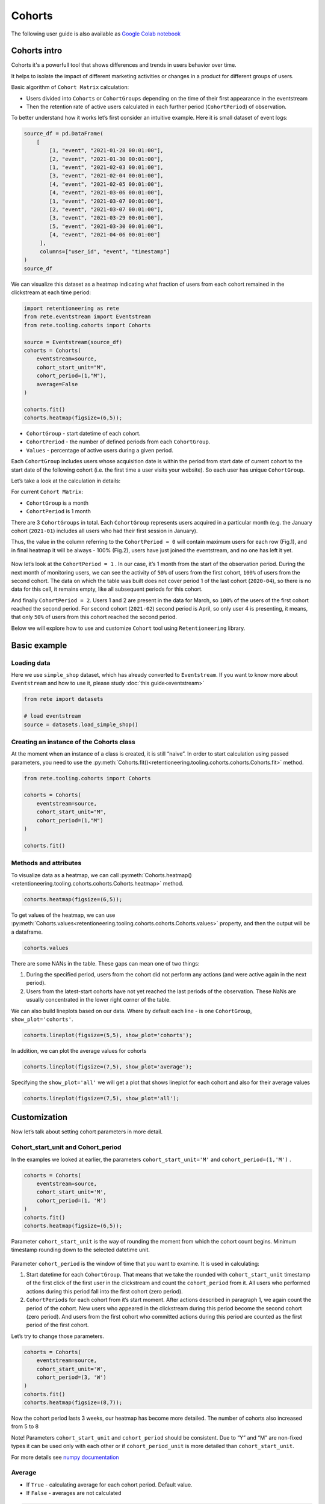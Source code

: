 Cohorts
=======

The following user guide is also available as
`Google Colab notebook <https://colab.research.google.com/drive/11Eqicd5fNLdtr_IqdtyYp4oAFmybNg46?usp=share_link>`_

Cohorts intro
-------------

Cohorts it's a powerfull tool that shows differences and trends in users behavior over time.

It helps to isolate the impact of different marketing activities or changes in a product for different groups of users.

Basic algorithm of ``Cohort Matrix`` calculation:

- Users divided into ``Cohorts`` or ``CohortGroups`` depending on the time of their first appearance in the eventstream
- Then the retention rate of active users calculated in each further period (``CohortPeriod``) of observation.

To better understand how it works let’s first consider an intuitive
example. Here it is small dataset of event logs:

.. code-block:: python

    source_df = pd.DataFrame(
        [
            [1, "event", "2021-01-28 00:01:00"],
            [2, "event", "2021-01-30 00:01:00"],
            [1, "event", "2021-02-03 00:01:00"],
            [3, "event", "2021-02-04 00:01:00"],
            [4, "event", "2021-02-05 00:01:00"],
            [4, "event", "2021-03-06 00:01:00"],
            [1, "event", "2021-03-07 00:01:00"],
            [2, "event", "2021-03-07 00:01:00"],
            [3, "event", "2021-03-29 00:01:00"],
            [5, "event", "2021-03-30 00:01:00"],
            [4, "event", "2021-04-06 00:01:00"]
         ],
         columns=["user_id", "event", "timestamp"]
    )
    source_df

.. raw:: html


    <div><table class="dataframe">
      <thead>
        <tr style="text-align: right;">
          <th></th>
          <th>user_id</th>
          <th>event</th>
          <th>timestamp</th>
        </tr>
      </thead>
      <tbody>
        <tr>
          <th>0</th>
          <td>1</td>
          <td>event</td>
          <td>2021-01-28 00:01:00</td>
        </tr>
        <tr>
          <th>1</th>
          <td>2</td>
          <td>event</td>
          <td>2021-01-30 00:01:00</td>
        </tr>
        <tr>
          <th>2</th>
          <td>1</td>
          <td>event</td>
          <td>2021-02-03 00:01:00</td>
        </tr>
        <tr>
          <th>3</th>
          <td>3</td>
          <td>event</td>
          <td>2021-02-04 00:01:00</td>
        </tr>
        <tr>
          <th>4</th>
          <td>4</td>
          <td>event</td>
          <td>2021-02-05 00:01:00</td>
        </tr>
        <tr>
          <th>5</th>
          <td>4</td>
          <td>event</td>
          <td>2021-03-06 00:01:00</td>
        </tr>
        <tr>
          <th>6</th>
          <td>1</td>
          <td>event</td>
          <td>2021-03-07 00:01:00</td>
        </tr>
        <tr>
          <th>7</th>
          <td>2</td>
          <td>event</td>
          <td>2021-03-07 00:01:00</td>
        </tr>
        <tr>
          <th>8</th>
          <td>3</td>
          <td>event</td>
          <td>2021-03-29 00:01:00</td>
        </tr>
        <tr>
          <th>9</th>
          <td>5</td>
          <td>event</td>
          <td>2021-03-30 00:01:00</td>
        </tr>
        <tr>
          <th>10</th>
          <td>4</td>
          <td>event</td>
          <td>2021-04-06 00:01:00</td>
        </tr>
      </tbody>
    </table>
    </div>


We can visualize this dataset as a heatmap indicating what fraction of
users from each cohort remained in the clickstream at each time period:

.. code-block:: python

    import retentioneering as rete
    from rete.eventstream import Eventstream
    from rete.tooling.cohorts import Cohorts

    source = Eventstream(source_df)
    cohorts = Cohorts(
        eventstream=source,
        cohort_start_unit="M",
        cohort_period=(1,"M"),
        average=False
    )

    cohorts.fit()
    cohorts.heatmap(figsize=(6,5));

.. figure:: /_static/user_guides/cohorts/cohorts_1_simple_coh_matrix.png

-  ``CohortGroup`` - start datetime of each cohort.
-  ``CohortPeriod`` - the number of defined periods from each
   ``CohortGroup``.
-  ``Values`` - percentage of active users during a given period.

Each ``CohortGroup`` includes users whose acquisition date is within the period from
start date of current cohort to the start date of the following cohort
(i.e. the first time a user visits your website).
So each user has unique ``CohortGroup``.

Let’s take a look at the calculation in details:

For current ``Cohort Matrix``:

-  ``CohortGroup`` is a month
-  ``CohortPeriod`` is 1 month

There are 3 ``CohortGroups`` in total. Each ``CohortGroup`` represents
users acquired in a particular month (e.g. the January cohort
(``2021-01``) includes all users who had their first session in
January).

Thus, the value in the column referring to the ``CohortPeriod = 0``
will contain maximum users for each row (Fig.1), and in final heatmap it
will be always - 100% (Fig.2), users have just joined the eventstream,
and no one has left it yet.

.. figure:: /_static/user_guides/cohorts/cohorts_2_coh_matrix_calc_1.png

.. figure:: /_static/user_guides/cohorts/cohorts_3_coh_matrix_calc_2.png

Now let’s look at the ``CohortPeriod = 1`` . In our case, it’s 1 month
from the start of the observation period. During the next month of
monitoring users, we can see the activity of ``50%`` of users from the
first cohort, ``100%`` of users from the second cohort. The data on
which the table was built does not cover period 1 of the last cohort
(``2020-04``), so there is no data for this cell, it remains empty, like
all subsequent periods for this cohort.

And finally ``CohortPeriod = 2``. Users 1 and 2 are present in the data
for March, so ``100%`` of the users of the first cohort reached the
second period. For second cohort (``2021-02``) second period is April,
so only user 4 is presenting, it means, that only ``50%`` of users from
this cohort reached the second period.

Below we will explore how to use and customize ``Cohort`` tool using
``Retentioneering`` library.

Basic example
-------------

Loading data
~~~~~~~~~~~~

Here we use ``simple_shop`` dataset, which has already converted to ``Eventstream``.
If you want to know more about ``Eventstream`` and how to use it, please study
:doc:`this guide<eventstream>`

.. code-block:: python

    from rete import datasets

    # load eventstream
    source = datasets.load_simple_shop()

Creating an instance of the Cohorts class
~~~~~~~~~~~~~~~~~~~~~~~~~~~~~~~~~~~~~~~~~

At the moment when an instance of a class is created, it is still
“naive”. In order to start calculation using passed parameters, you need
to use the :py:meth:`Cohorts.fit()<retentioneering.tooling.cohorts.cohorts.Cohorts.fit>` method.

.. code-block:: python

    from rete.tooling.cohorts import Cohorts

    cohorts = Cohorts(
        eventstream=source,
        cohort_start_unit="M",
        cohort_period=(1,"M")
    )

    cohorts.fit()


Methods and attributes
~~~~~~~~~~~~~~~~~~~~~~

To visualize data as a heatmap, we can call
:py:meth:`Cohorts.heatmap()<retentioneering.tooling.cohorts.cohorts.Cohorts.heatmap>` method.

.. code-block:: python

    cohorts.heatmap(figsize=(6,5));

.. figure:: /_static/user_guides/cohorts/cohorts_4_basic.png

To get values of the heatmap, we can use
:py:meth:`Cohorts.values<retentioneering.tooling.cohorts.cohorts.Cohorts.values>` property, and then the
output will be a dataframe.

.. code-block:: python

    cohorts.values

.. raw:: html


    <div><table class="dataframe">
      <thead>
        <tr style="text-align: right;">
          <th>CohortPeriod</th>
          <th>0</th>
          <th>1</th>
          <th>2</th>
          <th>3</th>
          <th>4</th>
        </tr>
        <tr>
          <th>CohortGroup</th>
          <th></th>
          <th></th>
          <th></th>
          <th></th>
          <th></th>
        </tr>
      </thead>
      <tbody>
        <tr>
          <th>2019-11</th>
          <td>1.0</td>
          <td>0.393822</td>
          <td>0.328185</td>
          <td>0.250965</td>
          <td>0.247104</td>
        </tr>
        <tr>
          <th>2019-12</th>
          <td>1.0</td>
          <td>0.333333</td>
          <td>0.257028</td>
          <td>0.232932</td>
          <td>NaN</td>
        </tr>
        <tr>
          <th>2020-01</th>
          <td>1.0</td>
          <td>0.386179</td>
          <td>0.284553</td>
          <td>NaN</td>
          <td>NaN</td>
        </tr>
        <tr>
          <th>2020-02</th>
          <td>1.0</td>
          <td>0.319066</td>
          <td>NaN</td>
          <td>NaN</td>
          <td>NaN</td>
        </tr>
        <tr>
          <th>2020-03</th>
          <td>1.0</td>
          <td>0.140000</td>
          <td>NaN</td>
          <td>NaN</td>
          <td>NaN</td>
        </tr>
        <tr>
          <th>2020-04</th>
          <td>1.0</td>
          <td>NaN</td>
          <td>NaN</td>
          <td>NaN</td>
          <td>NaN</td>
        </tr>
        <tr>
          <th>Average</th>
          <td>1.0</td>
          <td>0.314480</td>
          <td>0.289922</td>
          <td>0.241948</td>
          <td>0.247104</td>
        </tr>
      </tbody>
    </table>
    </div>


There are some NANs in the table. These gaps can mean one of two things:

1. During the specified period, users from the cohort did not perform
   any actions (and were active again in the next period).
2. Users from the latest-start cohorts have not yet reached the last
   periods of the observation. These NaNs are usually concentrated in
   the lower right corner of the table.

We can also build lineplots based on our data. Where by default each
line - is one ``CohortGroup``, ``show_plot='cohorts'``.

.. code-block:: python

    cohorts.lineplot(figsize=(5,5), show_plot='cohorts');

.. figure:: /_static/user_guides/cohorts/cohorts_5_lineplot_default.png

In addition, we can plot the average values for cohorts

.. code-block:: python

    cohorts.lineplot(figsize=(7,5), show_plot='average');

.. figure:: /_static/user_guides/cohorts/cohorts_6_lineplot_average.png

Specifying the ``show_plot='all'`` we will get a plot that shows
lineplot for each cohort and also for their average values

.. code-block:: python

    cohorts.lineplot(figsize=(7,5), show_plot='all');

.. figure:: /_static/user_guides/cohorts/cohorts_7_lineplot_all.png

Customization
-------------

Now let’s talk about setting cohort parameters in more detail.

Cohort_start_unit and Cohort_period
~~~~~~~~~~~~~~~~~~~~~~~~~~~~~~~~~~~

In the examples we looked at earlier, the parameters
``cohort_start_unit='M'`` and ``cohort_period=(1,'M')`` .

.. code-block:: python

    cohorts = Cohorts(
        eventstream=source,
        cohort_start_unit='M',
        cohort_period=(1, 'M')
    )
    cohorts.fit()
    cohorts.heatmap(figsize=(6,5));

.. figure:: /_static/user_guides/cohorts/cohorts_8_MM.png

Parameter ``cohort_start_unit`` is the way of rounding the moment from
which the cohort count begins. Minimum timestamp rounding down to the
selected datetime unit.


.. figure:: /_static/user_guides/cohorts/cohorts_9_num_expl.png

Parameter ``cohort_period`` is the window of time that you want to
examine. It is used in calculating:

1. Start datetime for each ``CohortGroup``. That means that we take the
   rounded with ``cohort_start_unit`` timestamp of the first click of
   the first user in the clickstream and count the ``cohort_period``
   from it. All users who performed actions during this period fall into
   the first cohort (zero period).
2. ``CohortPeriods`` for each cohort from it’s start moment. After
   actions described in paragraph 1, we again count the period of the
   cohort. New users who appeared in the clickstream during this period
   become the second cohort (zero period). And users from the first
   cohort who committed actions during this period are counted as the
   first period of the first cohort.

Let’s try to change those parameters.

.. code-block:: python

    cohorts = Cohorts(
        eventstream=source,
        cohort_start_unit='W',
        cohort_period=(3, 'W')
    )
    cohorts.fit()
    cohorts.heatmap(figsize=(8,7));

.. figure:: /_static/user_guides/cohorts/cohorts_10_weeks.png

Now the cohort period lasts 3 weeks, our heatmap has become more
detailed. The number of cohorts also increased from 5 to 8

Note! Parameters ``cohort_start_unit`` and ``cohort_period`` should be
consistent. Due to “Y” and “M” are non-fixed types it can be used only
with each other or if ``cohort_period_unit`` is more detailed than
``cohort_start_unit``.

For more details see
`numpy documentation <https://numpy.org/doc/stable/reference/arrays.datetime.html#datetime-and-timedelta-arithmetic>`_

Average
~~~~~~~

-  If ``True`` - calculating average for each cohort period. Default
   value.
-  If ``False`` - averages are not calculated

.. code-block:: python

    cohorts = Cohorts(
        eventstream=source,
        cohort_start_unit='M',
        cohort_period=(1, 'M'),
        average=False
    )
    cohorts.fit()
    cohorts.heatmap(figsize=(5,5));

.. figure:: /_static/user_guides/cohorts/cohorts_11_average.png

Cut matrix
~~~~~~~~~~

There are three ways to сut the matrix to get rid of boundary values,
for example, when there is not enough data available at the moment to
adequately analyze the behavior of the cohort.

-  ``cut_bottom`` - Drop from cohort_matrix ‘n’ rows from the bottom of
   the cohort matrix.
-  ``cut_right`` - Drop from cohort_matrix ‘n’ columns from the right
   side.
-  ``cut_diagonal`` - Drop from cohort_matrix diagonal with ‘n’ last
   period-group cells.

Average values are always recalculated.

.. code-block:: python

    cohorts = Cohorts(
        eventstream=source,
        cohort_start_unit='M',
        cohort_period=(1, 'M'),
        average=True,
        cut_bottom=1
    )
    cohorts.fit()
    cohorts.heatmap(figsize=(6,5));

.. figure:: /_static/user_guides/cohorts/cohorts_12_cut_bottom.png

After applying ``cut_bottom=1`` ``CohortGroup`` starts from ``2020-04``
were deleted from our matrix.

.. code-block:: python

    cohorts = Cohorts(
        eventstream=source,
        cohort_start_unit='M',
        cohort_period=(1, 'M'),
        average=True,
        cut_bottom=1,
        cut_right=1
    )

    cohorts.fit()
    cohorts.heatmap(figsize=(5,5));

.. figure:: /_static/user_guides/cohorts/cohorts_13_cut_right.png

Parameter ``cut_right`` allows to remove the last period column, which
reflected information only for the first cohort.

.. code-block:: python

    cohorts = Cohorts(
        eventstream=source,
        cohort_start_unit='M',
        cohort_period=(1, 'M'),
        average=True,
        cut_diagonal=1
    )
    cohorts.fit()
    cohorts.heatmap(figsize=(5,5));

.. figure:: /_static/user_guides/cohorts/cohorts_14_cut_diagonal.png

Parameter ``cut diagonal`` - deletes values below the diagonal that runs
to the left and down from the last period of the first cohort. Thus, we
get rid of all boundary values.

ShortCut for Cohorts (as an eventstream method)
-----------------------------------------------

We can also use :py:meth:`Eventstream.cohorts()<retentioneering.eventstream.eventstream.Eventstream.cohorts>` method which
creates an instance of ``Cohorts`` class and applies
:py:meth:`Cohorts.fit()<retentioneering.tooling.cohorts.cohorts.Cohorts.fit>` method as well.

In order to avoid unnessesary recalculations while you need different representations
of one matrix with the same parameters - that would be helpful to save that fitted
instance in separate variable.

Heatmap is displayed by default, but :py:meth:`Cohorts.values<retentioneering.tooling.cohorts.cohorts.Cohorts.values>`
and :py:meth:`Cohorts.lineplot()<retentioneering.tooling.cohorts.cohorts.Cohorts.lineplot>` are also
available, now it can be done in one line:


.. code-block:: python

    source.cohorts(
        cohort_start_unit='M',
        cohort_period=(1,'M'),
        average=False,
        cut_bottom=0,
        cut_right=0,
        cut_diagonal=0
    );

.. figure:: /_static/user_guides/cohorts/cohorts_15_eventstream.png

.. code-block:: python

    source.cohorts(
        cohort_start_unit='M',
        cohort_period=(1,'M'),
        average=False,
        cut_bottom=0,
        cut_right=0,
        cut_diagonal=0,
        show_plot=False
    ).values

.. raw:: html


    <div><table class="dataframe">
      <thead>
        <tr style="text-align: right;">
          <th>CohortPeriod</th>
          <th>0</th>
          <th>1</th>
          <th>2</th>
          <th>3</th>
          <th>4</th>
        </tr>
        <tr>
          <th>CohortGroup</th>
          <th></th>
          <th></th>
          <th></th>
          <th></th>
          <th></th>
        </tr>
      </thead>
      <tbody>
        <tr>
          <th>2019-11</th>
          <td>1.0</td>
          <td>0.393822</td>
          <td>0.328185</td>
          <td>0.250965</td>
          <td>0.247104</td>
        </tr>
        <tr>
          <th>2019-12</th>
          <td>1.0</td>
          <td>0.333333</td>
          <td>0.257028</td>
          <td>0.232932</td>
          <td>NaN</td>
        </tr>
        <tr>
          <th>2020-01</th>
          <td>1.0</td>
          <td>0.386179</td>
          <td>0.284553</td>
          <td>NaN</td>
          <td>NaN</td>
        </tr>
        <tr>
          <th>2020-02</th>
          <td>1.0</td>
          <td>0.319066</td>
          <td>NaN</td>
          <td>NaN</td>
          <td>NaN</td>
        </tr>
        <tr>
          <th>2020-03</th>
          <td>1.0</td>
          <td>0.140000</td>
          <td>NaN</td>
          <td>NaN</td>
          <td>NaN</td>
        </tr>
        <tr>
          <th>2020-04</th>
          <td>1.0</td>
          <td>NaN</td>
          <td>NaN</td>
          <td>NaN</td>
          <td>NaN</td>
        </tr>
      </tbody>
    </table>
    </div>


.. code-block:: python

    source.cohorts(
        cohort_start_unit='M',
        cohort_period=(1,'M'),
        average=False,
        cut_bottom=0,
        cut_right=0,
        cut_diagonal=0,
        show_plot=False
    ).lineplot();

.. figure:: /_static/user_guides/cohorts/cohorts_16_eventstream_lineplot.png


.. code-block:: python

    ch = source.cohorts(
        cohort_start_unit='M',
        cohort_period=(1,'M'),
        average=False,
        cut_bottom=0,
        cut_right=0,
        cut_diagonal=0,
        show_plot=False
    )
    ch.values

.. raw:: html


     <div><table class="dataframe">
      <thead>
        <tr style="text-align: right;">
          <th>CohortPeriod</th>
          <th>0</th>
          <th>1</th>
          <th>2</th>
          <th>3</th>
          <th>4</th>
        </tr>
        <tr>
          <th>CohortGroup</th>
          <th></th>
          <th></th>
          <th></th>
          <th></th>
          <th></th>
        </tr>
      </thead>
      <tbody>
        <tr>
          <th>2019-11</th>
          <td>1.0</td>
          <td>0.393822</td>
          <td>0.328185</td>
          <td>0.250965</td>
          <td>0.247104</td>
        </tr>
        <tr>
          <th>2019-12</th>
          <td>1.0</td>
          <td>0.333333</td>
          <td>0.257028</td>
          <td>0.232932</td>
          <td>NaN</td>
        </tr>
        <tr>
          <th>2020-01</th>
          <td>1.0</td>
          <td>0.386179</td>
          <td>0.284553</td>
          <td>NaN</td>
          <td>NaN</td>
        </tr>
        <tr>
          <th>2020-02</th>
          <td>1.0</td>
          <td>0.319066</td>
          <td>NaN</td>
          <td>NaN</td>
          <td>NaN</td>
        </tr>
        <tr>
          <th>2020-03</th>
          <td>1.0</td>
          <td>0.140000</td>
          <td>NaN</td>
          <td>NaN</td>
          <td>NaN</td>
        </tr>
        <tr>
          <th>2020-04</th>
          <td>1.0</td>
          <td>NaN</td>
          <td>NaN</td>
          <td>NaN</td>
          <td>NaN</td>
        </tr>
      </tbody>
    </table>
    </div>
